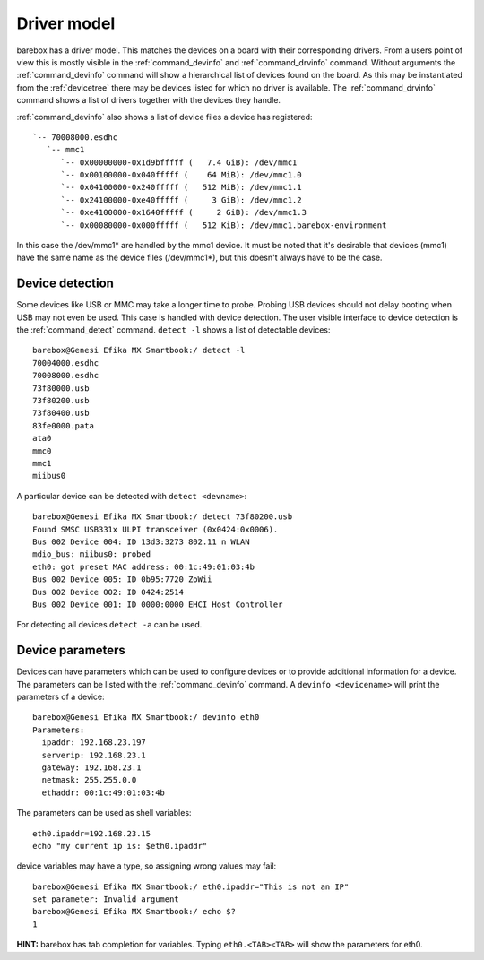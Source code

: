Driver model
============

barebox has a driver model. This matches the devices on a board with their
corresponding drivers. From a users point of view this is mostly visible in the
:ref:`command_devinfo` and :ref:`command_drvinfo` command. Without arguments
the :ref:`command_devinfo` command will show a hierarchical list of devices
found on the board. As this may be instantiated from the :ref:`devicetree`
there may be devices listed for which no driver is available. The
:ref:`command_drvinfo` command shows a list of drivers together with the
devices they handle.

:ref:`command_devinfo` also shows a list of device files a device has registered::

 `-- 70008000.esdhc
    `-- mmc1
       `-- 0x00000000-0x1d9bfffff (   7.4 GiB): /dev/mmc1
       `-- 0x00100000-0x040fffff (    64 MiB): /dev/mmc1.0
       `-- 0x04100000-0x240fffff (   512 MiB): /dev/mmc1.1
       `-- 0x24100000-0xe40fffff (     3 GiB): /dev/mmc1.2
       `-- 0xe4100000-0x1640fffff (     2 GiB): /dev/mmc1.3
       `-- 0x00080000-0x000fffff (   512 KiB): /dev/mmc1.barebox-environment

In this case the /dev/mmc1\* are handled by the mmc1 device. It must be noted
that it's desirable that devices (mmc1) have the same name as the device files (/dev/mmc1\*),
but this doesn't always have to be the case.

Device detection
----------------

Some devices like USB or MMC may take a longer time to probe. Probing USB
devices should not delay booting when USB may not even be used. This case is
handled with device detection. The user visible interface to device detection
is the :ref:`command_detect` command. ``detect -l`` shows a list of detectable
devices::

  barebox@Genesi Efika MX Smartbook:/ detect -l
  70004000.esdhc
  70008000.esdhc
  73f80000.usb
  73f80200.usb
  73f80400.usb
  83fe0000.pata
  ata0
  mmc0
  mmc1
  miibus0

A particular device can be detected with ``detect <devname>``::

  barebox@Genesi Efika MX Smartbook:/ detect 73f80200.usb
  Found SMSC USB331x ULPI transceiver (0x0424:0x0006).
  Bus 002 Device 004: ID 13d3:3273 802.11 n WLAN
  mdio_bus: miibus0: probed
  eth0: got preset MAC address: 00:1c:49:01:03:4b
  Bus 002 Device 005: ID 0b95:7720 ZoWii
  Bus 002 Device 002: ID 0424:2514
  Bus 002 Device 001: ID 0000:0000 EHCI Host Controller

For detecting all devices ``detect -a`` can be used.

Device parameters
-----------------

Devices can have parameters which can be used to configure devices or to provide
additional information for a device. The parameters can be listed with the
:ref:`command_devinfo` command. A ``devinfo <devicename>`` will print the parameters
of a device::

  barebox@Genesi Efika MX Smartbook:/ devinfo eth0
  Parameters:
    ipaddr: 192.168.23.197
    serverip: 192.168.23.1
    gateway: 192.168.23.1
    netmask: 255.255.0.0
    ethaddr: 00:1c:49:01:03:4b

The parameters can be used as shell variables::

  eth0.ipaddr=192.168.23.15
  echo "my current ip is: $eth0.ipaddr"

device variables may have a type, so assigning wrong values may fail::

  barebox@Genesi Efika MX Smartbook:/ eth0.ipaddr="This is not an IP"
  set parameter: Invalid argument
  barebox@Genesi Efika MX Smartbook:/ echo $?
  1

**HINT:** barebox has tab completion for variables. Typing ``eth0.<TAB><TAB>``
will show the parameters for eth0.
